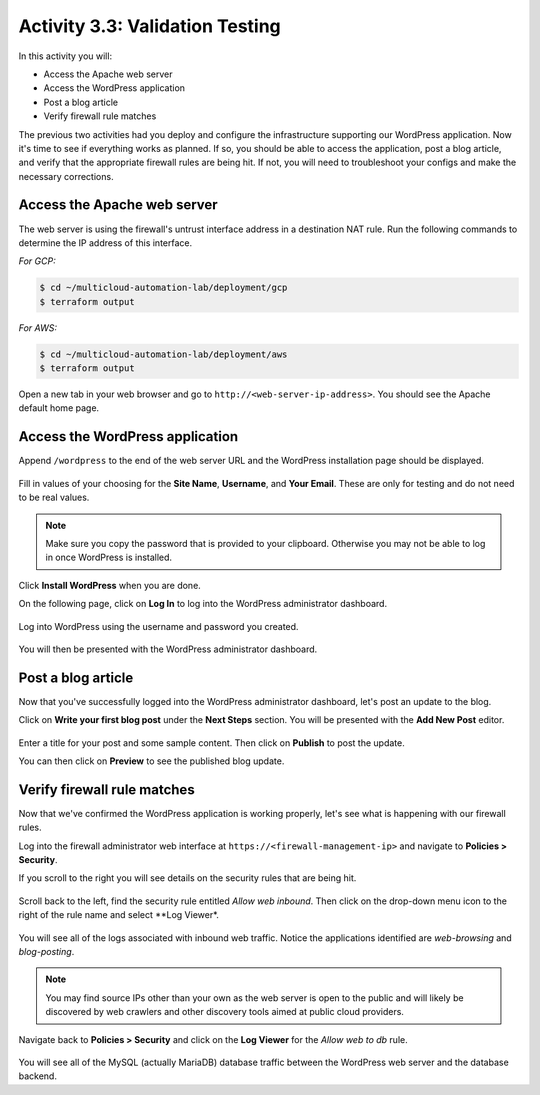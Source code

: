 ================================
Activity 3.3: Validation Testing
================================

In this activity you will:

- Access the Apache web server
- Access the WordPress application
- Post a blog article
- Verify firewall rule matches

The previous two activities had you deploy and configure the infrastructure
supporting our WordPress application.  Now it's time to see if everything
works as planned.  If so, you should be able to access the application, post
a blog article, and verify that the appropriate firewall rules are being hit.
If not, you will need to troubleshoot your configs and make the necessary
corrections.


Access the Apache web server
----------------------------
The web server is using the firewall's untrust interface address in a
destination NAT rule.  Run the following commands to determine the IP
address of this interface.

`For GCP:`

.. code-block:: bash

    $ cd ~/multicloud-automation-lab/deployment/gcp
    $ terraform output

`For AWS:`

.. code-block:: bash

    $ cd ~/multicloud-automation-lab/deployment/aws
    $ terraform output

Open a new tab in your web browser and go to ``http://<web-server-ip-address>``.
You should see the Apache default home page.

.. figure:: apache.png
   :align: center


Access the WordPress application
--------------------------------
Append ``/wordpress`` to the end of the web server URL and the WordPress
installation page should be displayed.

.. figure:: wordpress-home.png
   :align: center

Fill in values of your choosing for the **Site Name**, **Username**, and
**Your Email**.  These are only for testing and do not need to be real values.

.. note:: Make sure you copy the password that is provided to your clipboard.
    Otherwise you may not be able to log in once WordPress is installed.

Click **Install WordPress** when you are done.

On the following page, click on **Log In** to log into the WordPress
administrator dashboard.

.. figure:: proceed.png
   :align: center

Log into WordPress using the username and password you created.

.. figure:: login.png
   :align: center

You will then be presented with the WordPress administrator dashboard.

.. figure:: dashboard.png
   :align: center


Post a blog article
-------------------
Now that you've successfully logged into the WordPress administrator dashboard,
let's post an update to the blog.

Click on **Write your first blog post** under the **Next Steps** section.  You
will be presented with the **Add New Post** editor.

.. figure:: new-post.png
   :align: center

Enter a title for your post and some sample content.  Then click on **Publish**
to post the update.

You can then click on **Preview** to see the published blog update.

.. figure:: post.png


Verify firewall rule matches
----------------------------
Now that we've confirmed the WordPress application is working properly, let's
see what is happening with our firewall rules.

Log into the firewall administrator web interface at ``https://<firewall-management-ip>``
and navigate to **Policies > Security**.

If you scroll to the right you will see details on the security rules that are
being hit.

.. figure:: hit-count.png
   :align: center

Scroll back to the left, find the security rule entitled *Allow web inbound*.
Then click on the drop-down menu icon to the right of the rule name and
select **Log Viewer*.

.. figure:: web-hits.png
   :align: center

You will see all of the logs associated with inbound web traffic.  Notice the
applications identified are *web-browsing* and *blog-posting*.

.. note:: You may find source IPs other than your own as the web server is open
    to the public and will likely be discovered by web crawlers and other discovery
    tools aimed at public cloud providers.

Navigate back to **Policies > Security** and click on the **Log Viewer** for
the *Allow web to db* rule.

.. figure:: db-hits.png
   :align: center

You will see all of the MySQL (actually MariaDB) database traffic between the
WordPress web server and the database backend.



